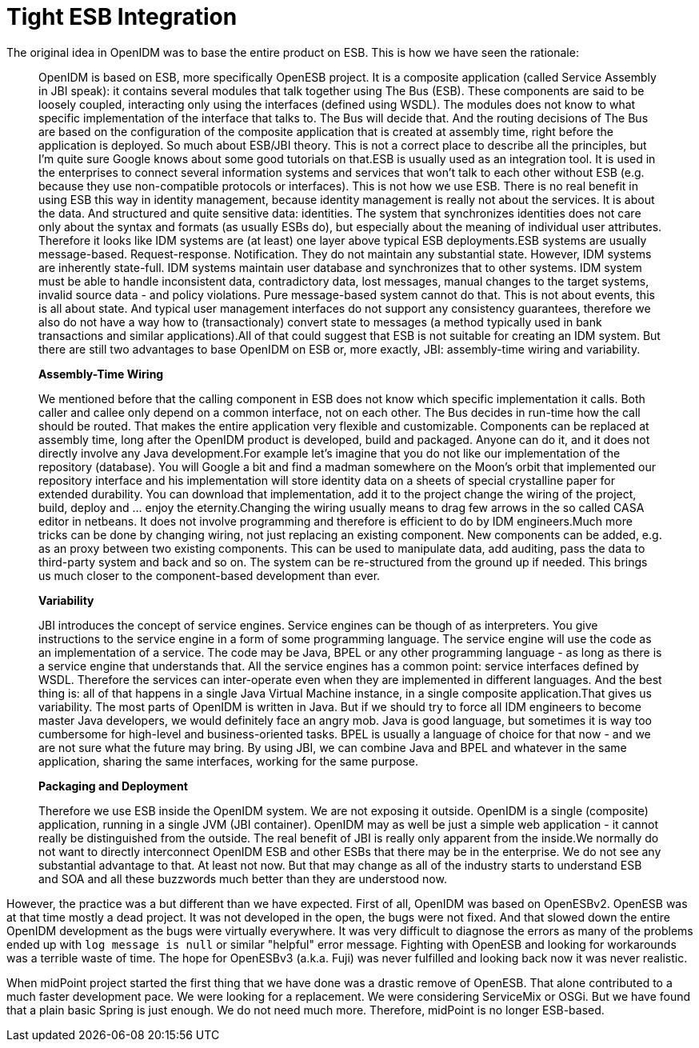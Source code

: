 = Tight ESB Integration
:page-wiki-name: Tight ESB Integration
:page-wiki-id: 1310727
:page-wiki-metadata-create-user: semancik
:page-wiki-metadata-create-date: 2011-05-09T17:21:25.947+02:00
:page-wiki-metadata-modify-user: semancik
:page-wiki-metadata-modify-date: 2011-05-12T18:15:14.376+02:00
:page-archived: true
:page-obsolete: true

The original idea in OpenIDM was to base the entire product on ESB.
This is how we have seen the rationale:


[quote]
____
OpenIDM is based on ESB, more specifically OpenESB project.
It is a composite application (called Service Assembly in JBI speak): it contains several modules that talk together using The Bus (ESB).
These components are said to be loosely coupled, interacting only using the interfaces (defined using WSDL).
The modules does not know to what specific implementation of the interface that talks to.
The Bus will decide that.
And the routing decisions of The Bus are based on the configuration of the composite application that is created at assembly time, right before the application is deployed.
So much about ESB/JBI theory.
This is not a correct place to describe all the principles, but I'm quite sure Google knows about some good tutorials on that.ESB is usually used as an integration tool.
It is used in the enterprises to connect several information systems and services that won't talk to each other without ESB (e.g. because they use non-compatible protocols or interfaces).
This is not how we use ESB.
There is no real benefit in using ESB this way in identity management, because identity management is really not about the services.
It is about the data.
And structured and quite sensitive data: identities.
The system that synchronizes identities does not care only about the syntax and formats (as usually ESBs do), but especially about the meaning of individual user attributes.
Therefore it looks like IDM systems are (at least) one layer above typical ESB deployments.ESB systems are usually message-based.
Request-response.
Notification.
They do not maintain any substantial state.
However, IDM systems are inherently state-full.
IDM systems maintain user database and synchronizes that to other systems.
IDM system must be able to handle inconsistent data, contradictory data, lost messages, manual changes to the target systems, invalid source data - and policy violations.
Pure message-based system cannot do that.
This is not about events, this is all about state.
And typical user management interfaces do not support any consistency guarantees, therefore we also do not have a way how to (transactionaly) convert state to messages (a method typically used in bank transactions and similar applications).All of that could suggest that ESB is not suitable for creating an IDM system.
But there are still two advantages to base OpenIDM on ESB or, more exactly, JBI: assembly-time wiring and variability.

*Assembly-Time Wiring*

We mentioned before that the calling component in ESB does not know which specific implementation it calls.
Both caller and callee only depend on a common interface, not on each other.
The Bus decides in run-time how the call should be routed.
That makes the entire application very flexible and customizable.
Components can be replaced at assembly time, long after the OpenIDM product is developed, build and packaged.
Anyone can do it, and it does not directly involve any Java development.For example let's imagine that you do not like our implementation of the repository (database).
You will Google a bit and find a madman somewhere on the Moon's orbit that implemented our repository interface and his implementation will store identity data on a sheets of special crystalline paper for extended durability.
You can download that implementation, add it to the project change the wiring of the project, build, deploy and ... enjoy the eternity.Changing the wiring usually means to drag few arrows in the so called CASA editor in netbeans.
It does not involve programming and therefore is efficient to do by IDM engineers.Much more tricks can be done by changing wiring, not just replacing an existing component.
New components can be added, e.g. as an proxy between two existing components.
This can be used to manipulate data, add auditing, pass the data to third-party system and back and so on.
The system can be re-structured from the ground up if needed.
This brings us much closer to the component-based development than ever.

*Variability*

JBI introduces the concept of service engines.
Service engines can be though of as interpreters.
You give instructions to the service engine in a form of some programming language.
The service engine will use the code as an implementation of a service.
The code may be Java, BPEL or any other programming language - as long as there is a service engine that understands that.
All the service engines has a common point: service interfaces defined by WSDL.
Therefore the services can inter-operate even when they are implemented in different languages.
And the best thing is: all of that happens in a single Java Virtual Machine instance, in a single composite application.That gives us variability.
The most parts of OpenIDM is written in Java.
But if we should try to force all IDM engineers to become master Java developers, we would definitely face an angry mob.
Java is good language, but sometimes it is way too cumbersome for high-level and business-oriented tasks.
BPEL is usually a language of choice for that now - and we are not sure what the future may bring.
By using JBI, we can combine Java and BPEL and whatever in the same application, sharing the same interfaces, working for the same purpose.

*Packaging and Deployment*

Therefore we use ESB inside the OpenIDM system.
We are not exposing it outside.
OpenIDM is a single (composite) application, running in a single JVM (JBI container).
OpenIDM may as well be just a simple web application - it cannot really be distinguished from the outside.
The real benefit of JBI is really only apparent from the inside.We normally do not want to directly interconnect OpenIDM ESB and other ESBs that there may be in the enterprise.
We do not see any substantial advantage to that.
At least not now.
But that may change as all of the industry starts to understand ESB and SOA and all these buzzwords much better than they are understood now.
____

However, the practice was a but different than we have expected.
First of all, OpenIDM was based on OpenESBv2.
OpenESB was at that time mostly a dead project.
It was not developed in the open, the bugs were not fixed.
And that slowed down the entire OpenIDM development as the bugs were virtually everywhere.
It was very difficult to diagnose the errors as many of the problems ended up with `log message is null` or similar "helpful" error message.
Fighting with OpenESB and looking for workarounds was a terrible waste of time.
The hope for OpenESBv3 (a.k.a. Fuji) was never fulfilled and looking back now it was never realistic.

When midPoint project started the first thing that we have done was a drastic remove of OpenESB.
That alone contributed to a much faster development pace.
We were looking for a replacement.
We were considering ServiceMix or OSGi.
But we have found that a plain basic Spring is just enough.
We do not need much more.
Therefore, midPoint is no longer ESB-based.